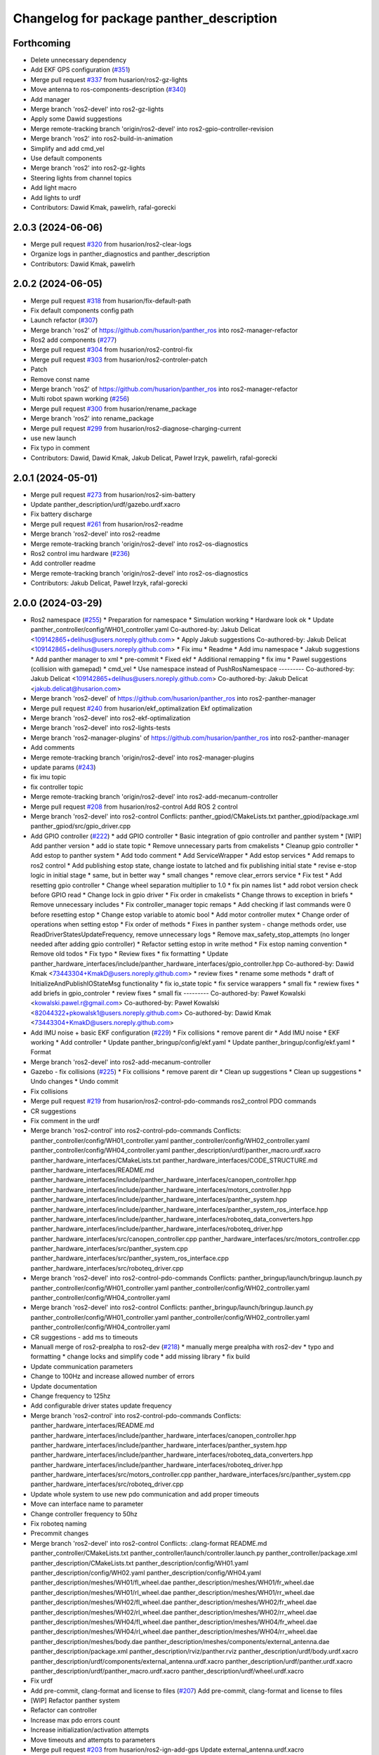 ^^^^^^^^^^^^^^^^^^^^^^^^^^^^^^^^^^^^^^^^^
Changelog for package panther_description
^^^^^^^^^^^^^^^^^^^^^^^^^^^^^^^^^^^^^^^^^

Forthcoming
-----------
* Delete unnecessary dependency
* Add EKF GPS configuration (`#351 <https://github.com/husarion/panther_ros/issues/351>`_)
* Merge pull request `#337 <https://github.com/husarion/panther_ros/issues/337>`_ from husarion/ros2-gz-lights
* Move antenna to ros-components-description (`#340 <https://github.com/husarion/panther_ros/issues/340>`_)
* Add manager
* Merge branch 'ros2-devel' into ros2-gz-lights
* Apply some Dawid suggestions
* Merge remote-tracking branch 'origin/ros2-devel' into ros2-gpio-controller-revision
* Merge branch 'ros2' into ros2-build-in-animation
* Simplify and add cmd_vel
* Use default components
* Merge branch 'ros2' into ros2-gz-lights
* Steering lights from channel topics
* Add light macro
* Add lights to urdf
* Contributors: Dawid Kmak, pawelirh, rafal-gorecki

2.0.3 (2024-06-06)
------------------
* Merge pull request `#320 <https://github.com/husarion/panther_ros/issues/320>`_ from husarion/ros2-clear-logs
* Organize logs in panther_diagnostics and panther_description
* Contributors: Dawid Kmak, pawelirh

2.0.2 (2024-06-05)
------------------
* Merge pull request `#318 <https://github.com/husarion/panther_ros/issues/318>`_ from husarion/fix-default-path
* Fix default components config path
* Launch refactor (`#307 <https://github.com/husarion/panther_ros/issues/307>`_)
* Merge branch 'ros2' of https://github.com/husarion/panther_ros into ros2-manager-refactor
* Ros2 add components (`#277 <https://github.com/husarion/panther_ros/issues/277>`_)
* Merge pull request `#304 <https://github.com/husarion/panther_ros/issues/304>`_ from husarion/ros2-control-fix
* Merge pull request `#303 <https://github.com/husarion/panther_ros/issues/303>`_ from husarion/ros2-controler-patch
* Patch
* Remove const name
* Merge branch 'ros2' of https://github.com/husarion/panther_ros into ros2-manager-refactor
* Multi robot spawn working (`#256 <https://github.com/husarion/panther_ros/issues/256>`_)
* Merge pull request `#300 <https://github.com/husarion/panther_ros/issues/300>`_ from husarion/rename_package
* Merge branch 'ros2' into rename_package
* Merge pull request `#299 <https://github.com/husarion/panther_ros/issues/299>`_ from husarion/ros2-diagnose-charging-current
* use new launch
* Fix typo in comment
* Contributors: Dawid, Dawid Kmak, Jakub Delicat, Paweł Irzyk, pawelirh, rafal-gorecki

2.0.1 (2024-05-01)
------------------
* Merge pull request `#273 <https://github.com/husarion/panther_ros/issues/273>`_ from husarion/ros2-sim-battery
* Update panther_description/urdf/gazebo.urdf.xacro
* Fix battery discharge
* Merge pull request `#261 <https://github.com/husarion/panther_ros/issues/261>`_ from husarion/ros2-readme
* Merge branch 'ros2-devel' into ros2-readme
* Merge remote-tracking branch 'origin/ros2-devel' into ros2-os-diagnostics
* Ros2 control imu hardware (`#236 <https://github.com/husarion/panther_ros/issues/236>`_)
* Add controller readme
* Merge remote-tracking branch 'origin/ros2-devel' into ros2-os-diagnostics
* Contributors: Jakub Delicat, Paweł Irzyk, rafal-gorecki

2.0.0 (2024-03-29)
------------------
* Ros2 namespace (`#255 <https://github.com/husarion/panther_ros/issues/255>`_)
  * Preparation for namespace
  * Simulation working
  * Hardware look ok
  * Update panther_controller/config/WH01_controller.yaml
  Co-authored-by: Jakub Delicat <109142865+delihus@users.noreply.github.com>
  * Apply Jakub suggestions
  Co-authored-by: Jakub Delicat <109142865+delihus@users.noreply.github.com>
  * Fix imu
  * Readme
  * Add imu namespace
  * Jakub suggestions
  * Add panther manager to xml
  * pre-commit
  * Fixed ekf
  * Additional remapping
  * fix imu
  * Pawel suggestions (collision with gamepad)
  * cmd_vel
  * Use namespace instead of PushRosNamespace
  ---------
  Co-authored-by: Jakub Delicat <109142865+delihus@users.noreply.github.com>
  Co-authored-by: Jakub Delicat <jakub.delicat@husarion.com>
* Merge branch 'ros2-devel' of https://github.com/husarion/panther_ros into ros2-panther-manager
* Merge pull request `#240 <https://github.com/husarion/panther_ros/issues/240>`_ from husarion/ekf_optimalization
  Ekf optimalization
* Merge branch 'ros2-devel' into ros2-ekf-optimalization
* Merge branch 'ros2-devel' into ros2-lights-tests
* Merge branch 'ros2-manager-plugins' of https://github.com/husarion/panther_ros into ros2-panther-manager
* Add comments
* Merge remote-tracking branch 'origin/ros2-devel' into ros2-manager-plugins
* update  params (`#243 <https://github.com/husarion/panther_ros/issues/243>`_)
* fix imu topic
* fix controller topic
* Merge remote-tracking branch 'origin/ros2-devel' into ros2-add-mecanum-controller
* Merge pull request `#208 <https://github.com/husarion/panther_ros/issues/208>`_ from husarion/ros2-control
  Add ROS 2 control
* Merge branch 'ros2-devel' into ros2-control
  Conflicts:
  panther_gpiod/CMakeLists.txt
  panther_gpiod/package.xml
  panther_gpiod/src/gpio_driver.cpp
* Add GPIO controller (`#222 <https://github.com/husarion/panther_ros/issues/222>`_)
  * add GPIO controller
  * Basic integration of gpio controller and panther system
  * [WIP] Add panther version
  * add io state topic
  * Remove unnecessary parts from cmakelists
  * Cleanup gpio controller
  * Add estop to panther system
  * Add todo comment
  * Add ServiceWrapper
  * Add estop services
  * Add remaps to ros2 control
  * Add publishing estop state, change iostate to latched and fix publishing initial state
  * revise e-stop logic in initial stage
  * same, but in better way
  * small changes
  * remove clear_errors service
  * Fix test
  * Add resetting gpio controller
  * Change wheel separation multiplier to 1.0
  * fix pin names list
  * add robot version check before GPIO read
  * Change lock in gpio driver
  * Fix order in cmakelists
  * Change throws to exception in briefs
  * Remove unnecessary includes
  * Fix controller_manager topic remaps
  * Add checking if last commands were 0 before resetting estop
  * Change estop variable to atomic bool
  * Add motor controller mutex
  * Change order of operations when setting estop
  * Fix order of methods
  * Fixes in panther system - change methods order, use ReadDriverStatesUpdateFrequency, remove unnecessary logs
  * Remove max_safety_stop_attempts (no longer needed after adding gpio controller)
  * Refactor setting estop in write method
  * Fix estop naming convention
  * Remove old todos
  * Fix typo
  * Review fixes
  * fix formatting
  * Update panther_hardware_interfaces/include/panther_hardware_interfaces/gpio_controller.hpp
  Co-authored-by: Dawid Kmak <73443304+KmakD@users.noreply.github.com>
  * review fixes
  * rename some methods
  * draft of InitializeAndPublishIOStateMsg functionality
  * fix io_state topic
  * fix service warappers
  * small fix
  * rewiew fixes
  * add briefs in gpio_controler
  * review fixes
  * small fix
  ---------
  Co-authored-by: Paweł Kowalski <kowalski.pawel.r@gmail.com>
  Co-authored-by: Paweł Kowalski <82044322+pkowalsk1@users.noreply.github.com>
  Co-authored-by: Dawid Kmak <73443304+KmakD@users.noreply.github.com>
* Add IMU noise + basic EKF configuration (`#229 <https://github.com/husarion/panther_ros/issues/229>`_)
  * Fix collisions
  * remove parent dir
  * Add IMU noise
  * EKF working
  * Add controller
  * Update panther_bringup/config/ekf.yaml
  * Update panther_bringup/config/ekf.yaml
  * Format
* Merge branch 'ros2-devel' into ros2-add-mecanum-controller
* Gazebo - fix collisions (`#225 <https://github.com/husarion/panther_ros/issues/225>`_)
  * Fix collisions
  * remove parent dir
  * Clean up suggestions
  * Clean up suggestions
  * Undo changes
  * Undo commit
* Fix collisions
* Merge pull request `#219 <https://github.com/husarion/panther_ros/issues/219>`_ from husarion/ros2-control-pdo-commands
  ros2_control PDO commands
* CR suggestions
* Fix comment in the urdf
* Merge branch 'ros2-control' into ros2-control-pdo-commands
  Conflicts:
  panther_controller/config/WH01_controller.yaml
  panther_controller/config/WH02_controller.yaml
  panther_controller/config/WH04_controller.yaml
  panther_description/urdf/panther_macro.urdf.xacro
  panther_hardware_interfaces/CMakeLists.txt
  panther_hardware_interfaces/CODE_STRUCTURE.md
  panther_hardware_interfaces/README.md
  panther_hardware_interfaces/include/panther_hardware_interfaces/canopen_controller.hpp
  panther_hardware_interfaces/include/panther_hardware_interfaces/motors_controller.hpp
  panther_hardware_interfaces/include/panther_hardware_interfaces/panther_system.hpp
  panther_hardware_interfaces/include/panther_hardware_interfaces/panther_system_ros_interface.hpp
  panther_hardware_interfaces/include/panther_hardware_interfaces/roboteq_data_converters.hpp
  panther_hardware_interfaces/include/panther_hardware_interfaces/roboteq_driver.hpp
  panther_hardware_interfaces/src/canopen_controller.cpp
  panther_hardware_interfaces/src/motors_controller.cpp
  panther_hardware_interfaces/src/panther_system.cpp
  panther_hardware_interfaces/src/panther_system_ros_interface.cpp
  panther_hardware_interfaces/src/roboteq_driver.cpp
* Merge branch 'ros2-devel' into ros2-control-pdo-commands
  Conflicts:
  panther_bringup/launch/bringup.launch.py
  panther_controller/config/WH01_controller.yaml
  panther_controller/config/WH02_controller.yaml
  panther_controller/config/WH04_controller.yaml
* Merge branch 'ros2-devel' into ros2-control
  Conflicts:
  panther_bringup/launch/bringup.launch.py
  panther_controller/config/WH01_controller.yaml
  panther_controller/config/WH02_controller.yaml
  panther_controller/config/WH04_controller.yaml
* CR suggestions - add ms to timeouts
* Manuall merge of ros2-prealpha to ros2-dev (`#218 <https://github.com/husarion/panther_ros/issues/218>`_)
  * manually merge prealpha with ros2-dev
  * typo and formatting
  * change locks and simplify code
  * add missing library
  * fix build
* Update communication parameters
* Change to 100Hz and increase allowed number of errors
* Update documentation
* Change frequency to 125hz
* Add configurable driver states update frequency
* Merge branch 'ros2-control' into ros2-control-pdo-commands
  Conflicts:
  panther_hardware_interfaces/README.md
  panther_hardware_interfaces/include/panther_hardware_interfaces/canopen_controller.hpp
  panther_hardware_interfaces/include/panther_hardware_interfaces/panther_system.hpp
  panther_hardware_interfaces/include/panther_hardware_interfaces/roboteq_data_converters.hpp
  panther_hardware_interfaces/include/panther_hardware_interfaces/roboteq_driver.hpp
  panther_hardware_interfaces/src/motors_controller.cpp
  panther_hardware_interfaces/src/panther_system.cpp
  panther_hardware_interfaces/src/roboteq_driver.cpp
* Update whole system to use new pdo communication and add proper timeouts
* Move can interface name to parameter
* Change controller frequency to 50hz
* Fix roboteq naming
* Precommit changes
* Merge branch 'ros2-devel' into ros2-control
  Conflicts:
  .clang-format
  README.md
  panther_controller/CMakeLists.txt
  panther_controller/launch/controller.launch.py
  panther_controller/package.xml
  panther_description/CMakeLists.txt
  panther_description/config/WH01.yaml
  panther_description/config/WH02.yaml
  panther_description/config/WH04.yaml
  panther_description/meshes/WH01/fl_wheel.dae
  panther_description/meshes/WH01/fr_wheel.dae
  panther_description/meshes/WH01/rl_wheel.dae
  panther_description/meshes/WH01/rr_wheel.dae
  panther_description/meshes/WH02/fl_wheel.dae
  panther_description/meshes/WH02/fr_wheel.dae
  panther_description/meshes/WH02/rl_wheel.dae
  panther_description/meshes/WH02/rr_wheel.dae
  panther_description/meshes/WH04/fl_wheel.dae
  panther_description/meshes/WH04/fr_wheel.dae
  panther_description/meshes/WH04/rl_wheel.dae
  panther_description/meshes/WH04/rr_wheel.dae
  panther_description/meshes/body.dae
  panther_description/meshes/components/external_antenna.dae
  panther_description/package.xml
  panther_description/rviz/panther.rviz
  panther_description/urdf/body.urdf.xacro
  panther_description/urdf/components/external_antenna.urdf.xacro
  panther_description/urdf/panther.urdf.xacro
  panther_description/urdf/panther_macro.urdf.xacro
  panther_description/urdf/wheel.urdf.xacro
* Fix urdf
* Add pre-commit, clang-format and license to files (`#207 <https://github.com/husarion/panther_ros/issues/207>`_)
  Add pre-commit, clang-format and license to files
* [WIP] Refactor panther system
* Refactor can controller
* Increase max pdo errors count
* Increase initialization/activation attempts
* Move timeouts and attempts to parameters
* Merge pull request `#203 <https://github.com/husarion/panther_ros/issues/203>`_ from husarion/ros2-ign-add-gps
  Update external_antenna.urdf.xacro
* Update external_antenna.urdf.xacro
* Merge pull request `#201 <https://github.com/husarion/panther_ros/issues/201>`_ from husarion/ros2-gazebo
  Ros2 gazebo
* rename ekf node
* small fixes
* add new launch params
* review fixes
* Update panther_description/urdf/panther_macro.urdf.xacro
  Co-authored-by: Dawid Kmak <73443304+KmakD@users.noreply.github.com>
* Update panther_description/urdf/panther_macro.urdf.xacro
  Co-authored-by: Dawid Kmak <73443304+KmakD@users.noreply.github.com>
* Update panther_description/urdf/components/external_antenna.urdf.xacro
  Co-authored-by: Dawid Kmak <73443304+KmakD@users.noreply.github.com>
* Update panther_description/urdf/body.urdf.xacro
  Co-authored-by: Dawid Kmak <73443304+KmakD@users.noreply.github.com>
* Update panther_description/package.xml
  Co-authored-by: Dawid Kmak <73443304+KmakD@users.noreply.github.com>
* Update panther_description/urdf/panther_macro.urdf.xacro
  Co-authored-by: Dawid Kmak <73443304+KmakD@users.noreply.github.com>
* Update panther_description/urdf/panther_macro.urdf.xacro
  Co-authored-by: Dawid Kmak <73443304+KmakD@users.noreply.github.com>
* Update panther_description/CMakeLists.txt
  Co-authored-by: Dawid Kmak <73443304+KmakD@users.noreply.github.com>
* fix ekf
* add mesh path parsing
* grammar fixes
* add battery plugin
* add wheel params in launches
* add imu filter and ekf
* initial sim configuration draft
* Read single sdo value every read cycle
* Add reading other roboteq driver feedback
* Remove torque control code
* Add ros2 control
* Contributors: Dawid, Dawid Kmak, Jakub Delicat, Krzysztof Wojciechowski, Maciej Stępień, Paweł Kowalski, rafal-gorecki
